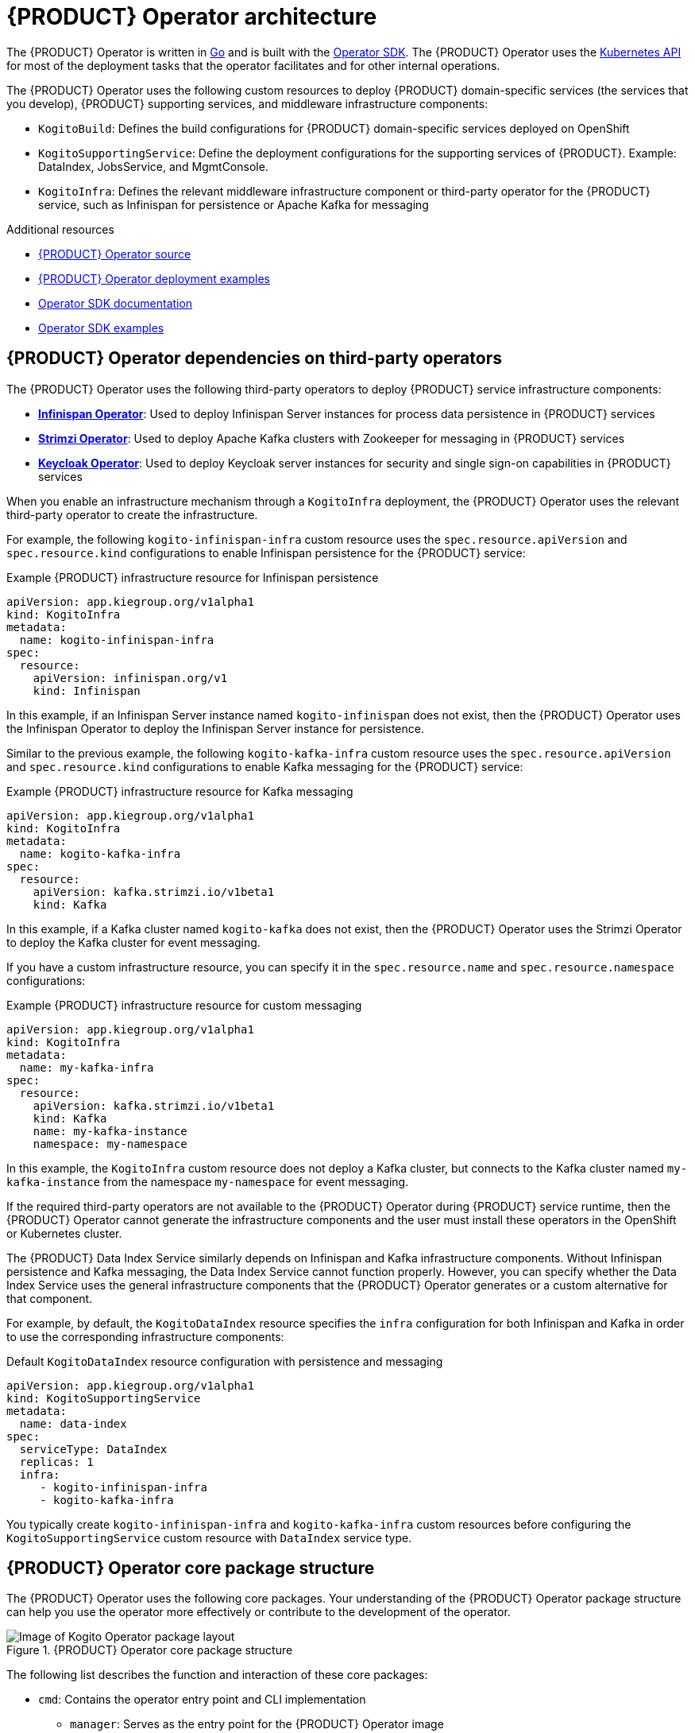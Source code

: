 [id='con-kogito-operator-architecture_{context}']
= {PRODUCT} Operator architecture

The {PRODUCT} Operator is written in https://golang.org/[Go] and is built with the https://sdk.operatorframework.io/[Operator SDK]. The {PRODUCT} Operator uses the https://kubernetes.io/docs/concepts/overview/kubernetes-api/[Kubernetes API] for most of the deployment tasks that the operator facilitates and for other internal operations.

The {PRODUCT} Operator uses the following custom resources to deploy {PRODUCT} domain-specific services (the services that you develop), {PRODUCT} supporting services, and middleware infrastructure components:

* `KogitoBuild`: Defines the build configurations for {PRODUCT} domain-specific services deployed on OpenShift
ifdef::KOGITO-COMM[]
* `KogitoRuntime`: Defines the deployment configurations for {PRODUCT} domain-specific services deployed on Kubernetes or OpenShift from a container image in an image registry
endif::[]
* `KogitoSupportingService`: Define the deployment configurations for the supporting services of {PRODUCT}. Example: DataIndex, JobsService, and MgmtConsole.
* `KogitoInfra`: Defines the relevant middleware infrastructure component or third-party operator for the {PRODUCT} service, such as Infinispan for persistence or Apache Kafka for messaging

.Additional resources
* https://github.com/kiegroup/kogito-cloud-operator[{PRODUCT} Operator source]
* https://github.com/kiegroup/kogito-cloud-operator/tree/master/examples[{PRODUCT} Operator deployment examples]
* https://sdk.operatorframework.io/docs/[Operator SDK documentation]
* https://github.com/operator-framework/operator-sdk/tree/master/example[Operator SDK examples]

== {PRODUCT} Operator dependencies on third-party operators

The {PRODUCT} Operator uses the following third-party operators to deploy {PRODUCT} service infrastructure components:

* *https://github.com/infinispan/infinispan-operator[Infinispan Operator]*: Used to deploy Infinispan Server instances for process data persistence in {PRODUCT} services
* *https://github.com/strimzi/strimzi-kafka-operator[Strimzi Operator]*: Used to deploy Apache Kafka clusters with Zookeeper for messaging in {PRODUCT} services
* *https://github.com/keycloak/keycloak-operator[Keycloak Operator]*: Used to deploy Keycloak server instances for security and single sign-on capabilities in {PRODUCT} services

When you enable an infrastructure mechanism through a `KogitoInfra` deployment, the {PRODUCT} Operator uses the relevant third-party operator to create the infrastructure.

For example, the following `kogito-infinispan-infra` custom resource uses the `spec.resource.apiVersion` and `spec.resource.kind` configurations to enable Infinispan persistence for the {PRODUCT} service:

.Example {PRODUCT} infrastructure resource for Infinispan persistence
[source,yaml]
----
apiVersion: app.kiegroup.org/v1alpha1
kind: KogitoInfra
metadata:
  name: kogito-infinispan-infra
spec:
  resource:
    apiVersion: infinispan.org/v1
    kind: Infinispan
----

In this example, if an Infinispan Server instance named `kogito-infinispan` does not exist, then the {PRODUCT} Operator uses the Infinispan Operator to deploy the Infinispan Server instance for persistence.

Similar to the previous example, the following `kogito-kafka-infra` custom resource uses the `spec.resource.apiVersion` and `spec.resource.kind` configurations to enable Kafka messaging for the {PRODUCT} service:

.Example {PRODUCT} infrastructure resource for Kafka messaging
[source,yaml]
----
apiVersion: app.kiegroup.org/v1alpha1
kind: KogitoInfra
metadata:
  name: kogito-kafka-infra
spec:
  resource:
    apiVersion: kafka.strimzi.io/v1beta1
    kind: Kafka
----

In this example, if a Kafka cluster named `kogito-kafka` does not exist, then the {PRODUCT} Operator uses the Strimzi Operator to deploy the Kafka cluster for event messaging.

If you have a custom infrastructure resource, you can specify it in the `spec.resource.name` and `spec.resource.namespace` configurations:

.Example {PRODUCT} infrastructure resource for custom messaging
[source,yaml]
----
apiVersion: app.kiegroup.org/v1alpha1
kind: KogitoInfra
metadata:
  name: my-kafka-infra
spec:
  resource:
    apiVersion: kafka.strimzi.io/v1beta1
    kind: Kafka
    name: my-kafka-instance
    namespace: my-namespace
----

In this example, the `KogitoInfra` custom resource does not deploy a Kafka cluster, but connects to the Kafka cluster named `my-kafka-instance` from the namespace `my-namespace` for event messaging.

If the required third-party operators are not available to the {PRODUCT} Operator during {PRODUCT} service runtime, then the {PRODUCT} Operator cannot generate the infrastructure components and the user must install these operators in the OpenShift or Kubernetes cluster.

The {PRODUCT} Data Index Service similarly depends on Infinispan and Kafka infrastructure components. Without Infinispan persistence and Kafka messaging, the Data Index Service cannot function properly. However, you can specify whether the Data Index Service uses the general infrastructure components that the {PRODUCT} Operator generates or a custom alternative for that component.

For example, by default, the `KogitoDataIndex` resource specifies the `infra` configuration for both Infinispan and Kafka in order to use the corresponding infrastructure components:

.Default `KogitoDataIndex` resource configuration with persistence and messaging
[source,yaml]
----
apiVersion: app.kiegroup.org/v1alpha1
kind: KogitoSupportingService
metadata:
  name: data-index
spec:
  serviceType: DataIndex
  replicas: 1
  infra:
     - kogito-infinispan-infra
     - kogito-kafka-infra
----

You typically create `kogito-infinispan-infra` and `kogito-kafka-infra` custom resources before configuring the `KogitoSupportingService` custom resource with `DataIndex` service type.

== {PRODUCT} Operator core package structure

The {PRODUCT} Operator uses the following core packages. Your understanding of the {PRODUCT} Operator package structure can help you use the operator more effectively or contribute to the development of the operator.

.{PRODUCT} Operator core package structure
image::kogito/openshift/kogito-operator-packages.png[Image of Kogito Operator package layout]

The following list describes the function and interaction of these core packages:

* `cmd`: Contains the operator entry point and CLI implementation
** `manager`: Serves as the entry point for the {PRODUCT} Operator image
** `kogito`: Provides the implementation for the {PRODUCT} CLI
* `test`: Contains the implementation for Behavior Driven Development (BDD) tests based on https://github.com/cucumber/godog[Godog] (by Cucumber for Go)
** `config`: Provides the configuration for BDD tests
** `features`: Defines the features for BDD tests
** `framework`: Provides the support API framework to interact with other operator components
** `steps`: Defines BDD test steps
* `pkg`: Contains the implementation for the {PRODUCT} Operator
** `apis`: Defines the custom resource definition types for the resources that are managed by the {PRODUCT} Operator
** `client`: Serves as a wrapper for the Kubernetes and OpenShift clients
** `controller`: Defines the business logic for how the {PRODUCT} Operator responds to changes to the resources that are managed by the operator
** `framework`: Provides the common code related to any Kubernetes operator for all controllers
** `infrastructure`: Provides the common code related to the {PRODUCT} Operator infrastructure for all controllers, such as external endpoints among the services that are managed by the operator
** `logger`: Provides the implementation for the common logger for all other packages, based on https://github.com/uber-go/zap[Zap] (by Uber Go)
** `util`: Provides the common https://golang.org/[Go] utilities used across the project

To explore {PRODUCT} Operator packages or contribute to the operator development, see the https://github.com/kiegroup/kogito-cloud-operator[{PRODUCT} Operator source] repository in GitHub.
